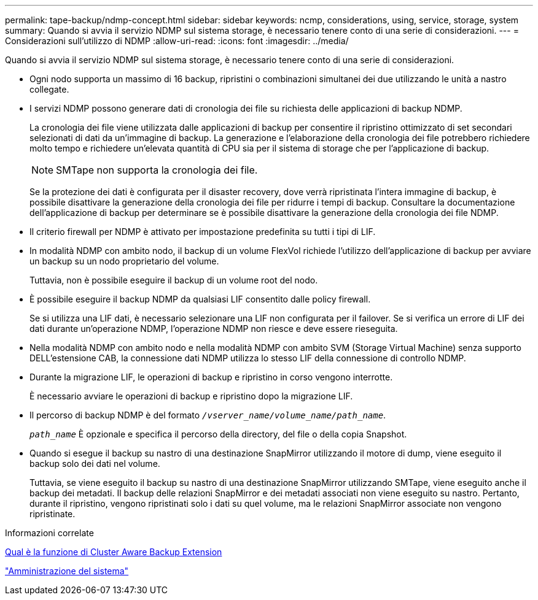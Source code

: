---
permalink: tape-backup/ndmp-concept.html 
sidebar: sidebar 
keywords: ncmp, considerations, using, service, storage, system 
summary: Quando si avvia il servizio NDMP sul sistema storage, è necessario tenere conto di una serie di considerazioni. 
---
= Considerazioni sull'utilizzo di NDMP
:allow-uri-read: 
:icons: font
:imagesdir: ../media/


[role="lead"]
Quando si avvia il servizio NDMP sul sistema storage, è necessario tenere conto di una serie di considerazioni.

* Ogni nodo supporta un massimo di 16 backup, ripristini o combinazioni simultanei dei due utilizzando le unità a nastro collegate.
* I servizi NDMP possono generare dati di cronologia dei file su richiesta delle applicazioni di backup NDMP.
+
La cronologia dei file viene utilizzata dalle applicazioni di backup per consentire il ripristino ottimizzato di set secondari selezionati di dati da un'immagine di backup. La generazione e l'elaborazione della cronologia dei file potrebbero richiedere molto tempo e richiedere un'elevata quantità di CPU sia per il sistema di storage che per l'applicazione di backup.

+
[NOTE]
====
SMTape non supporta la cronologia dei file.

====
+
Se la protezione dei dati è configurata per il disaster recovery, dove verrà ripristinata l'intera immagine di backup, è possibile disattivare la generazione della cronologia dei file per ridurre i tempi di backup. Consultare la documentazione dell'applicazione di backup per determinare se è possibile disattivare la generazione della cronologia dei file NDMP.

* Il criterio firewall per NDMP è attivato per impostazione predefinita su tutti i tipi di LIF.
* In modalità NDMP con ambito nodo, il backup di un volume FlexVol richiede l'utilizzo dell'applicazione di backup per avviare un backup su un nodo proprietario del volume.
+
Tuttavia, non è possibile eseguire il backup di un volume root del nodo.

* È possibile eseguire il backup NDMP da qualsiasi LIF consentito dalle policy firewall.
+
Se si utilizza una LIF dati, è necessario selezionare una LIF non configurata per il failover. Se si verifica un errore di LIF dei dati durante un'operazione NDMP, l'operazione NDMP non riesce e deve essere rieseguita.

* Nella modalità NDMP con ambito nodo e nella modalità NDMP con ambito SVM (Storage Virtual Machine) senza supporto DELL'estensione CAB, la connessione dati NDMP utilizza lo stesso LIF della connessione di controllo NDMP.
* Durante la migrazione LIF, le operazioni di backup e ripristino in corso vengono interrotte.
+
È necessario avviare le operazioni di backup e ripristino dopo la migrazione LIF.

* Il percorso di backup NDMP è del formato `_/vserver_name/volume_name/path_name_`.
+
`_path_name_` È opzionale e specifica il percorso della directory, del file o della copia Snapshot.

* Quando si esegue il backup su nastro di una destinazione SnapMirror utilizzando il motore di dump, viene eseguito il backup solo dei dati nel volume.
+
Tuttavia, se viene eseguito il backup su nastro di una destinazione SnapMirror utilizzando SMTape, viene eseguito anche il backup dei metadati. Il backup delle relazioni SnapMirror e dei metadati associati non viene eseguito su nastro. Pertanto, durante il ripristino, vengono ripristinati solo i dati su quel volume, ma le relazioni SnapMirror associate non vengono ripristinate.



.Informazioni correlate
xref:cluster-aware-backup-extension-concept.adoc[Qual è la funzione di Cluster Aware Backup Extension]

link:../system-admin/index.html["Amministrazione del sistema"]
